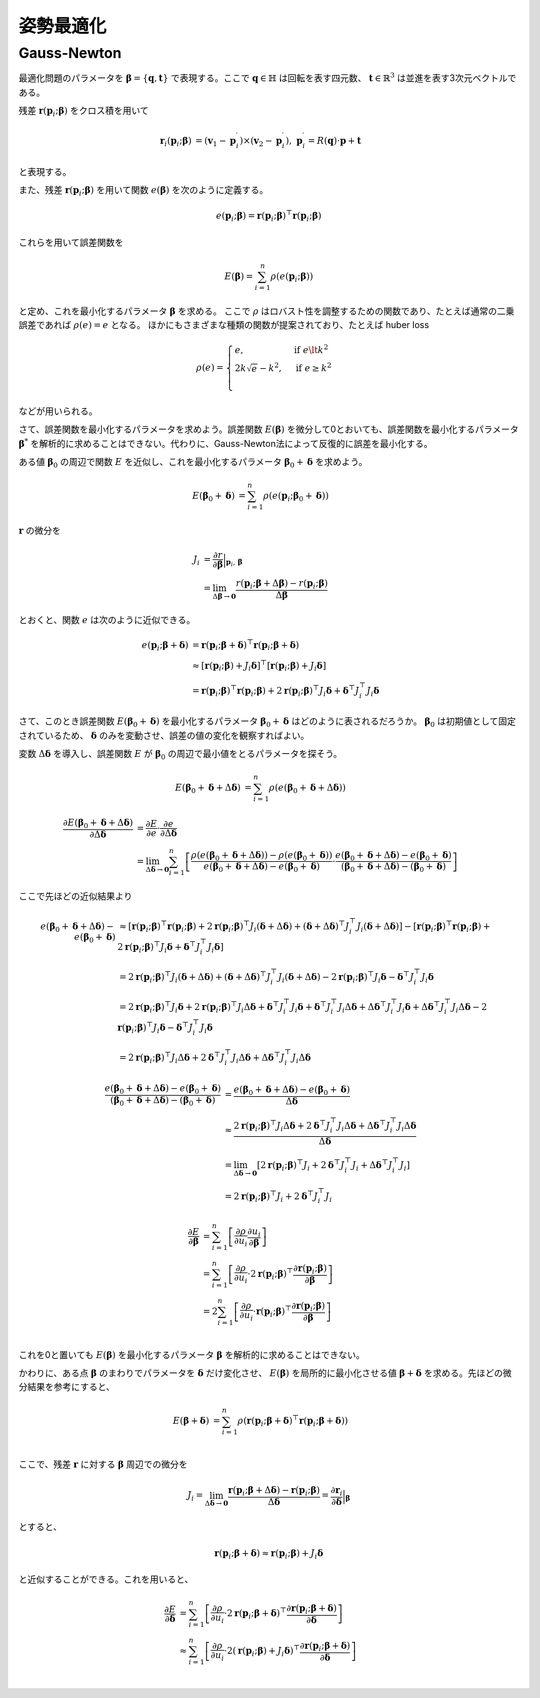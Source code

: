 姿勢最適化
==========


Gauss-Newton
~~~~~~~~~~~~

最適化問題のパラメータを :math:`\mathbf{\beta} = \{\mathbf{q}, \mathbf{t}\}` で表現する。ここで :math:`\mathbf{q} \in \mathbb{H}` は回転を表す四元数、 :math:`\mathbf{t} \in \mathbb{R}^{3}` は並進を表す3次元ベクトルである。

残差 :math:`\mathbf{r}(\mathbf{p}_{i}; \mathbf{\beta})` をクロス積を用いて

.. math::
    \begin{align}
        \mathbf{r}_{i}(\mathbf{p}_{i}; \mathbf{\beta}) &= (\mathbf{v}_{1} - \mathbf{p}_{i}^{\prime}) \times (\mathbf{v}_{2} - \mathbf{p}_{i}^{\prime}), \; \mathbf{p}_{i}^{\prime} = R(\mathbf{q}) \cdot \mathbf{p} + \mathbf{t}
   \end{align}

と表現する。

また、残差 :math:`\mathbf{r}(\mathbf{p}_{i}; \mathbf{\beta})` を用いて関数 :math:`e(\mathbf{\beta})` を次のように定義する。

.. math::
    e(\mathbf{p}_{i}; \mathbf{\beta}) = \mathbf{r}(\mathbf{p}_{i}; \mathbf{\beta})^{\top} \mathbf{r}(\mathbf{p}_{i}; \mathbf{\beta})

これらを用いて誤差関数を

.. math::
    E(\mathbf{\beta}) = \sum_{i=1}^{n} \rho(e(\mathbf{p}_{i}; \mathbf{\beta}))

と定め、これを最小化するパラメータ :math:`\mathbf{\beta}` を求める。
ここで :math:`\rho` はロバスト性を調整するための関数であり、たとえば通常の二乗誤差であれば :math:`\rho(e) = e` となる。
ほかにもさまざまな種類の関数が提案されており、たとえば huber loss


.. math::
    \rho(e)= \begin{cases}
        e,          & \text{if } e\lt k^2\\
        2k\sqrt{e} - k^2,  & \text{if } e\geq k^2\\
    \end{cases}

などが用いられる。

さて、誤差関数を最小化するパラメータを求めよう。誤差関数 :math:`E(\mathbf{\beta})` を微分して0とおいても、誤差関数を最小化するパラメータ :math:`\mathbf{\beta}^{*}` を解析的に求めることはできない。代わりに、Gauss-Newton法によって反復的に誤差を最小化する。

ある値 :math:`\mathbf{\beta}_0` の周辺で関数 :math:`E` を近似し、これを最小化するパラメータ :math:`\mathbf{\beta}_0 + \mathbf{\delta}` を求めよう。

.. math::
    \begin{align}
    E(\mathbf{\beta}_0 + \mathbf{\delta})
    &= \sum_{i=1}^{n} \rho(e(\mathbf{p}_{i}; \mathbf{\beta}_0 + \mathbf{\delta}))
    \end{align}

:math:`\mathbf{r}` の微分を

.. math::
    \begin{align}
    J_{i}
    &=
    \frac{\partial r}{\partial \mathbf{\beta}} \Big|_{\mathbf{p}_{i},\,\mathbf{\beta}} \\
    &=
    \lim_{\Delta\mathbf{\beta} \to \mathbf{0}} \frac{r(\mathbf{p}_{i}; \mathbf{\beta} + \Delta\mathbf{\beta}) - r(\mathbf{p}_{i}; \mathbf{\beta})}{\Delta\mathbf{\beta}}
    \end{align}

とおくと、関数 :math:`e` は次のように近似できる。

.. math::
    \begin{align}
    e(\mathbf{p}_{i}; \mathbf{\beta} + \mathbf{\delta})
    &=
    \mathbf{r}(\mathbf{p}_{i}; \mathbf{\beta} + \mathbf{\delta})^{\top} \mathbf{r}(\mathbf{p}_{i}; \mathbf{\beta} + \mathbf{\delta}) \\
    &\approx
    [\mathbf{r}(\mathbf{p}_{i}; \mathbf{\beta}) + J_{i}\mathbf{\delta}]^{\top} [\mathbf{r}(\mathbf{p}_{i}; \mathbf{\beta}) + J_{i}\mathbf{\delta}] \\
    &=
    \mathbf{r}(\mathbf{p}_{i}; \mathbf{\beta})^{\top}\mathbf{r}(\mathbf{p}_{i}; \mathbf{\beta}) +
    2\mathbf{r}(\mathbf{p}_{i}; \mathbf{\beta})^{\top}J_{i}\mathbf{\delta} +
    \mathbf{\delta}^{\top}J_{i}^{\top}J_{i}\mathbf{\delta}
    \end{align}

さて、このとき誤差関数 :math:`E(\mathbf{\beta}_{0} + \mathbf{\delta})` を最小化するパラメータ :math:`\mathbf{\beta}_{0} + \mathbf{\delta}` はどのように表されるだろうか。
:math:`\mathbf{\beta}_{0}` は初期値として固定されているため、 :math:`\mathbf{\delta}` のみを変動させ、誤差の値の変化を観察すればよい。

変数 :math:`\Delta \mathbf{\delta}` を導入し、誤差関数 :math:`E` が :math:`\mathbf{\beta}_{0}` の周辺で最小値をとるパラメータを探そう。

.. math::
    \begin{align}
    E(\mathbf{\beta}_{0} + \mathbf{\delta} + \Delta\mathbf{\delta})
    &=
    \sum_{i=1}^{n} \rho(e(\mathbf{\beta}_{0} + \mathbf{\delta} + \Delta\mathbf{\delta}))
    \end{align}

.. math::
   \frac{\partial E(\mathbf{\beta}_{0} + \mathbf{\delta} + \Delta\mathbf{\delta})}{\partial \Delta \mathbf{\delta}}
   &=
   \frac{\partial E}{\partial e}\cdot\frac{\partial e}{\partial \Delta \mathbf{\delta}} \\
   &=
   \lim_{\Delta\mathbf{\delta} \to \mathbf{0}}
   \sum_{i=1}^{n}
   \left[
   \frac
   {\rho(e(\mathbf{\beta}_{0} + \mathbf{\delta} + \Delta\mathbf{\delta})) - \rho(e(\mathbf{\beta}_{0} + \mathbf{\delta}))}
   {e(\mathbf{\beta}_{0} + \mathbf{\delta} + \Delta\mathbf{\delta}) - e(\mathbf{\beta}_{0} + \mathbf{\delta})}
   \cdot
   \frac
   {e(\mathbf{\beta}_{0} + \mathbf{\delta} + \Delta\mathbf{\delta}) - e(\mathbf{\beta}_{0} + \mathbf{\delta})}
   {(\mathbf{\beta}_{0} + \mathbf{\delta} + \Delta\mathbf{\delta}) - (\mathbf{\beta}_{0} + \mathbf{\delta})}
   \right]

ここで先ほどの近似結果より

.. math::
    \begin{align}
    e(\mathbf{\beta}_{0} + \mathbf{\delta} + \Delta\mathbf{\delta}) - e(\mathbf{\beta}_{0} + \mathbf{\delta})
    &\approx [\mathbf{r}(\mathbf{p}_{i}; \mathbf{\beta})^{\top}\mathbf{r}(\mathbf{p}_{i}; \mathbf{\beta})
    + 2\mathbf{r}(\mathbf{p}_{i}; \mathbf{\beta})^{\top}J_{i}(\mathbf{\delta} + \Delta \mathbf{\delta})
    + (\mathbf{\delta} + \Delta \mathbf{\delta})^{\top}J_{i}^{\top}J_{i}(\mathbf{\delta} + \Delta \mathbf{\delta})]
    - [\mathbf{r}(\mathbf{p}_{i}; \mathbf{\beta})^{\top}\mathbf{r}(\mathbf{p}_{i}; \mathbf{\beta})
    + 2\mathbf{r}(\mathbf{p}_{i}; \mathbf{\beta})^{\top}J_{i}\mathbf{\delta}
    + \mathbf{\delta}^{\top}J_{i}^{\top}J_{i}\mathbf{\delta}]  \\
    &= 2\mathbf{r}(\mathbf{p}_{i}; \mathbf{\beta})^{\top}J_{i}(\mathbf{\delta} + \Delta \mathbf{\delta})
    + (\mathbf{\delta} + \Delta \mathbf{\delta})^{\top}J_{i}^{\top}J_{i}(\mathbf{\delta} + \Delta \mathbf{\delta})
    - 2\mathbf{r}(\mathbf{p}_{i}; \mathbf{\beta})^{\top}J_{i}\mathbf{\delta}
    - \mathbf{\delta}^{\top}J_{i}^{\top}J_{i}\mathbf{\delta} \\
    &= 2\mathbf{r}(\mathbf{p}_{i}; \mathbf{\beta})^{\top}J_{i}\mathbf{\delta}
    + 2\mathbf{r}(\mathbf{p}_{i}; \mathbf{\beta})^{\top}J_{i}\Delta \mathbf{\delta}
    + \mathbf{\delta}^{\top}J_{i}^{\top}J_{i}\mathbf{\delta}
    + \mathbf{\delta}^{\top}J_{i}^{\top}J_{i}\Delta \mathbf{\delta}
    + \Delta \mathbf{\delta}^{\top}J_{i}^{\top}J_{i}\mathbf{\delta}
    + \Delta \mathbf{\delta}^{\top}J_{i}^{\top}J_{i}\Delta \mathbf{\delta}
    - 2\mathbf{r}(\mathbf{p}_{i}; \mathbf{\beta})^{\top}J_{i}\mathbf{\delta}
    - \mathbf{\delta}^{\top}J_{i}^{\top}J_{i}\mathbf{\delta}  \\
    &= 2\mathbf{r}(\mathbf{p}_{i}; \mathbf{\beta})^{\top}J_{i}\Delta \mathbf{\delta}
    + 2\mathbf{\delta}^{\top}J_{i}^{\top}J_{i}\Delta \mathbf{\delta}
    + \Delta \mathbf{\delta}^{\top}J_{i}^{\top}J_{i}\Delta \mathbf{\delta}
    \end{align}


.. math::
    \begin{align}
    \frac{e(\mathbf{\beta}_{0} + \mathbf{\delta} + \Delta\mathbf{\delta}) - e(\mathbf{\beta}_{0} + \mathbf{\delta})}{(\mathbf{\beta}_{0} + \mathbf{\delta} + \Delta\mathbf{\delta}) - (\mathbf{\beta}_{0} + \mathbf{\delta})}
    &=
    \frac{e(\mathbf{\beta}_{0} + \mathbf{\delta} + \Delta\mathbf{\delta}) - e(\mathbf{\beta}_{0} + \mathbf{\delta})}{\Delta\mathbf{\delta}}  \\
    &\approx
    \frac{2\mathbf{r}(\mathbf{p}_{i}; \mathbf{\beta})^{\top}J_{i}\Delta \mathbf{\delta}
    + 2\mathbf{\delta}^{\top}J_{i}^{\top}J_{i}\Delta \mathbf{\delta}
    + \Delta \mathbf{\delta}^{\top}J_{i}^{\top}J_{i}\Delta \mathbf{\delta}}{\Delta\mathbf{\delta}}  \\
    &=
    \lim_{\Delta\mathbf{\delta} \to \mathbf{0}}
    \left[
    2\mathbf{r}(\mathbf{p}_{i}; \mathbf{\beta})^{\top}J_{i}
    + 2\mathbf{\delta}^{\top}J_{i}^{\top}J_{i}
    + \Delta \mathbf{\delta}^{\top}J_{i}^{\top}J_{i}
    \right] \\
    &=
    2\mathbf{r}(\mathbf{p}_{i}; \mathbf{\beta})^{\top}J_{i}
    + 2\mathbf{\delta}^{\top}J_{i}^{\top}J_{i}
    \end{align}

.. math::
    \begin{align}
        \frac{\partial E}{\partial \mathbf{\beta}}
        &= \sum_{i=1}^{n}\left[\frac{\partial \rho}{\partial u_{i}}\frac{\partial u_{i}}{\partial \mathbf{\beta}}\right] \\
        &= \sum_{i=1}^{n}\left[\frac{\partial \rho}{\partial u_{i}} \cdot 2 \mathbf{r}(\mathbf{p}_{i}; \mathbf{\beta})^{\top} \frac{\partial \mathbf{r}(\mathbf{p}_{i}; \mathbf{\beta})}{\partial \mathbf{\beta}}\right] \\
        &= 2 \sum_{i=1}^{n}\left[\frac{\partial \rho}{\partial u_{i}} \cdot \mathbf{r}(\mathbf{p}_{i}; \mathbf{\beta})^{\top} \frac{\partial \mathbf{r}(\mathbf{p}_{i}; \mathbf{\beta})}{\partial \mathbf{\beta}}\right] \\
    \end{align}

これを0と置いても :math:`E(\mathbf{\beta})` を最小化するパラメータ :math:`\mathbf{\beta}` を解析的に求めることはできない。

かわりに、ある点 :math:`\mathbf{\beta}` のまわりでパラメータを :math:`\mathbf{\delta}` だけ変化させ、 :math:`E(\mathbf{\beta})` を局所的に最小化させる値 :math:`\mathbf{\beta} + \mathbf{\delta}` を求める。先ほどの微分結果を参考にすると、

.. math::

    \begin{align}
        E(\mathbf{\beta} + \mathbf{\delta})
        &= \sum_{i=1}^{n} \rho(\mathbf{r}(\mathbf{p}_{i}; \mathbf{\beta} + \mathbf{\delta})^{\top}\mathbf{r}(\mathbf{p}_{i}; \mathbf{\beta} + \mathbf{\delta})) \\
    \end{align}

ここで、残差 :math:`\mathbf{r}` に対する :math:`\mathbf{\beta}` 周辺での微分を

.. math::
    J_{i} = \lim_{\Delta \mathbf{\delta} \to \mathbf{0}} \frac{\mathbf{r}(\mathbf{p}_{i}; \mathbf{\beta} + \Delta \mathbf{\delta}) - \mathbf{r}(\mathbf{p}_{i}; \mathbf{\beta})}{\Delta \mathbf{\delta}} = \frac{\partial \mathbf{r}_{i}}{\partial \mathbf{\delta}}\Big|_{\mathbf{\beta}}

とすると、


.. math::
    \mathbf{r}(\mathbf{p}_{i}; \mathbf{\beta} + \mathbf{\delta}) \approx \mathbf{r}(\mathbf{p}_{i}; \mathbf{\beta}) + J_{i} \mathbf{\delta}

と近似することができる。これを用いると、


.. math::
    \begin{align}
        \frac{\partial E}{\partial \mathbf{\delta}}
        &= \sum_{i=1}^{n}\left[\frac{\partial \rho}{\partial u_{i}} \cdot 2 \mathbf{r}(\mathbf{p}_{i}; \mathbf{\beta} + \mathbf{\delta})^{\top} \frac{\partial \mathbf{r}(\mathbf{p}_{i}; \mathbf{\beta} + \mathbf{\delta})}{\partial \mathbf{\delta}}\right] \\
        &\approx \sum_{i=1}^{n}\left[\frac{\partial \rho}{\partial u_{i}} \cdot 2 (\mathbf{r}(\mathbf{p}_{i}; \mathbf{\beta}) + J_{i}\mathbf{\delta})^{\top} \frac{\partial \mathbf{r}(\mathbf{p}_{i}; \mathbf{\beta} + \mathbf{\delta})}{\partial \mathbf{\delta}}\right] \\
    \end{align}
